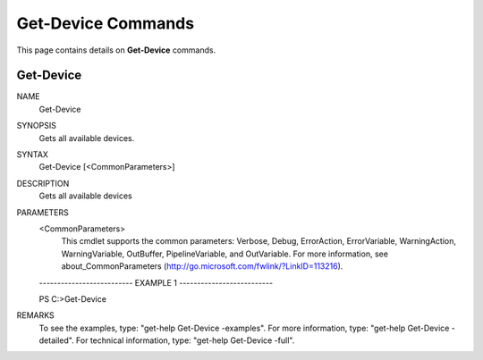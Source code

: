 ﻿Get-Device Commands
=========================

This page contains details on **Get-Device** commands.

Get-Device
-------------------------


NAME
    Get-Device
    
SYNOPSIS
    Gets all available devices.
    
    
SYNTAX
    Get-Device [<CommonParameters>]
    
    
DESCRIPTION
    Gets all available devices
    

PARAMETERS
    <CommonParameters>
        This cmdlet supports the common parameters: Verbose, Debug,
        ErrorAction, ErrorVariable, WarningAction, WarningVariable,
        OutBuffer, PipelineVariable, and OutVariable. For more information, see 
        about_CommonParameters (http://go.microsoft.com/fwlink/?LinkID=113216). 
    
    -------------------------- EXAMPLE 1 --------------------------
    
    PS C:\>Get-Device
    
    
    
    
    
    
REMARKS
    To see the examples, type: "get-help Get-Device -examples".
    For more information, type: "get-help Get-Device -detailed".
    For technical information, type: "get-help Get-Device -full".





